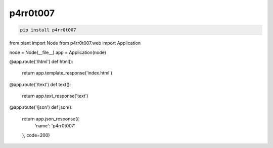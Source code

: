p4rr0t007
=========


.. code:: bash

   pip install p4rr0t007



.. code:: python


from plant import Node
from p4rr0t007.web import Application


node = Node(__file__)
app = Application(node)


@app.route('/html')
def html():
    return app.template_response('index.html')


@app.route('/text')
def text():
    return app.text_response('text')


@app.route('/json')
def json():
    return app.json_response({
        'name': 'p4rr0t007'
    }, code=200)
